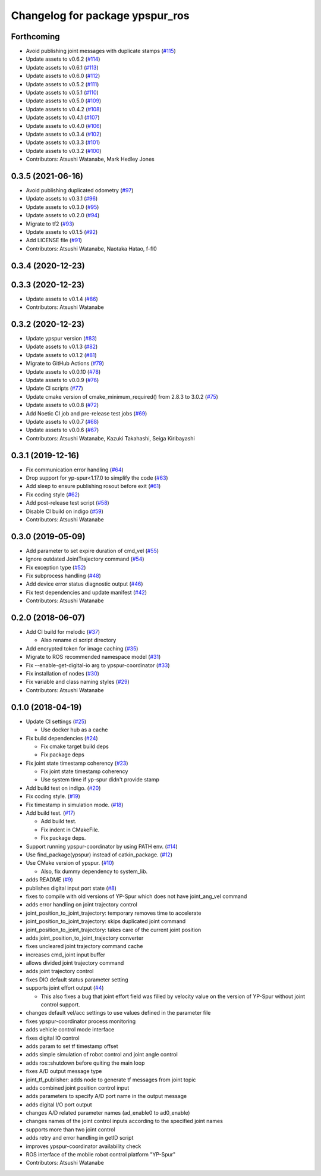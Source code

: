 ^^^^^^^^^^^^^^^^^^^^^^^^^^^^^^^^
Changelog for package ypspur_ros
^^^^^^^^^^^^^^^^^^^^^^^^^^^^^^^^

Forthcoming
-----------
* Avoid publishing joint messages with duplicate stamps (`#115 <https://github.com/openspur/ypspur_ros/issues/115>`_)
* Update assets to v0.6.2 (`#114 <https://github.com/openspur/ypspur_ros/issues/114>`_)
* Update assets to v0.6.1 (`#113 <https://github.com/openspur/ypspur_ros/issues/113>`_)
* Update assets to v0.6.0 (`#112 <https://github.com/openspur/ypspur_ros/issues/112>`_)
* Update assets to v0.5.2 (`#111 <https://github.com/openspur/ypspur_ros/issues/111>`_)
* Update assets to v0.5.1 (`#110 <https://github.com/openspur/ypspur_ros/issues/110>`_)
* Update assets to v0.5.0 (`#109 <https://github.com/openspur/ypspur_ros/issues/109>`_)
* Update assets to v0.4.2 (`#108 <https://github.com/openspur/ypspur_ros/issues/108>`_)
* Update assets to v0.4.1 (`#107 <https://github.com/openspur/ypspur_ros/issues/107>`_)
* Update assets to v0.4.0 (`#106 <https://github.com/openspur/ypspur_ros/issues/106>`_)
* Update assets to v0.3.4 (`#102 <https://github.com/openspur/ypspur_ros/issues/102>`_)
* Update assets to v0.3.3 (`#101 <https://github.com/openspur/ypspur_ros/issues/101>`_)
* Update assets to v0.3.2 (`#100 <https://github.com/openspur/ypspur_ros/issues/100>`_)
* Contributors: Atsushi Watanabe, Mark Hedley Jones

0.3.5 (2021-06-16)
------------------
* Avoid publishing duplicated odometry (`#97 <https://github.com/openspur/ypspur_ros/issues/97>`_)
* Update assets to v0.3.1 (`#96 <https://github.com/openspur/ypspur_ros/issues/96>`_)
* Update assets to v0.3.0 (`#95 <https://github.com/openspur/ypspur_ros/issues/95>`_)
* Update assets to v0.2.0 (`#94 <https://github.com/openspur/ypspur_ros/issues/94>`_)
* Migrate to tf2 (`#93 <https://github.com/openspur/ypspur_ros/issues/93>`_)
* Update assets to v0.1.5 (`#92 <https://github.com/openspur/ypspur_ros/issues/92>`_)
* Add LICENSE file (`#91 <https://github.com/openspur/ypspur_ros/issues/91>`_)
* Contributors: Atsushi Watanabe, Naotaka Hatao, f-fl0

0.3.4 (2020-12-23)
------------------

0.3.3 (2020-12-23)
------------------
* Update assets to v0.1.4 (`#86 <https://github.com/openspur/ypspur_ros/issues/86>`_)
* Contributors: Atsushi Watanabe

0.3.2 (2020-12-23)
------------------
* Update ypspur version (`#83 <https://github.com/openspur/ypspur_ros/issues/83>`_)
* Update assets to v0.1.3 (`#82 <https://github.com/openspur/ypspur_ros/issues/82>`_)
* Update assets to v0.1.2 (`#81 <https://github.com/openspur/ypspur_ros/issues/81>`_)
* Migrate to GitHub Actions (`#79 <https://github.com/openspur/ypspur_ros/issues/79>`_)
* Update assets to v0.0.10 (`#78 <https://github.com/openspur/ypspur_ros/issues/78>`_)
* Update assets to v0.0.9 (`#76 <https://github.com/openspur/ypspur_ros/issues/76>`_)
* Update CI scripts (`#77 <https://github.com/openspur/ypspur_ros/issues/77>`_)
* Update cmake version of cmake_minimum_required() from 2.8.3 to 3.0.2 (`#75 <https://github.com/openspur/ypspur_ros/issues/75>`_)
* Update assets to v0.0.8 (`#72 <https://github.com/openspur/ypspur_ros/issues/72>`_)
* Add Noetic CI job and pre-release test jobs (`#69 <https://github.com/openspur/ypspur_ros/issues/69>`_)
* Update assets to v0.0.7 (`#68 <https://github.com/openspur/ypspur_ros/issues/68>`_)
* Update assets to v0.0.6 (`#67 <https://github.com/openspur/ypspur_ros/issues/67>`_)
* Contributors: Atsushi Watanabe, Kazuki Takahashi, Seiga Kiribayashi

0.3.1 (2019-12-16)
------------------
* Fix communication error handling (`#64 <https://github.com/openspur/ypspur_ros/issues/64>`_)
* Drop support for yp-spur<1.17.0 to simplify the code (`#63 <https://github.com/openspur/ypspur_ros/issues/63>`_)
* Add sleep to ensure publishing rosout before exit (`#61 <https://github.com/openspur/ypspur_ros/issues/61>`_)
* Fix coding style (`#62 <https://github.com/openspur/ypspur_ros/issues/62>`_)
* Add post-release test script (`#58 <https://github.com/openspur/ypspur_ros/issues/58>`_)
* Disable CI build on indigo (`#59 <https://github.com/openspur/ypspur_ros/issues/59>`_)
* Contributors: Atsushi Watanabe

0.3.0 (2019-05-09)
------------------
* Add parameter to set expire duration of cmd_vel (`#55 <https://github.com/openspur/ypspur_ros/issues/55>`_)
* Ignore outdated JointTrajectory command (`#54 <https://github.com/openspur/ypspur_ros/issues/54>`_)
* Fix exception type (`#52 <https://github.com/openspur/ypspur_ros/issues/52>`_)
* Fix subprocess handling (`#48 <https://github.com/openspur/ypspur_ros/issues/48>`_)
* Add device error status diagnostic output (`#46 <https://github.com/openspur/ypspur_ros/issues/46>`_)
* Fix test dependencies and update manifest (`#42 <https://github.com/openspur/ypspur_ros/issues/42>`_)
* Contributors: Atsushi Watanabe

0.2.0 (2018-06-07)
------------------
* Add CI build for melodic (`#37 <https://github.com/openspur/ypspur_ros/issues/37>`_)

  * Also rename ci script directory

* Add encrypted token for image caching (`#35 <https://github.com/openspur/ypspur_ros/issues/35>`_)
* Migrate to ROS recommended namespace model (`#31 <https://github.com/openspur/ypspur_ros/issues/31>`_)
* Fix --enable-get-digital-io arg to ypspur-coordinator (`#33 <https://github.com/openspur/ypspur_ros/issues/33>`_)
* Fix installation of nodes (`#30 <https://github.com/openspur/ypspur_ros/issues/30>`_)
* Fix variable and class naming styles (`#29 <https://github.com/openspur/ypspur_ros/issues/29>`_)
* Contributors: Atsushi Watanabe

0.1.0 (2018-04-19)
------------------
* Update CI settings (`#25 <https://github.com/openspur/ypspur_ros/issues/25>`_)

  * Use docker hub as a cache

* Fix build dependencies (`#24 <https://github.com/openspur/ypspur_ros/issues/24>`_)

  * Fix cmake target build deps
  * Fix package deps

* Fix joint state timestamp coherency (`#23 <https://github.com/openspur/ypspur_ros/issues/23>`_)

  * Fix joint state timestamp coherency
  * Use system time if yp-spur didn't provide stamp

* Add build test on indigo. (`#20 <https://github.com/openspur/ypspur_ros/issues/20>`_)
* Fix coding style. (`#19 <https://github.com/openspur/ypspur_ros/issues/19>`_)
* Fix timestamp in simulation mode. (`#18 <https://github.com/openspur/ypspur_ros/issues/18>`_)
* Add build test. (`#17 <https://github.com/openspur/ypspur_ros/issues/17>`_)

  * Add build test.
  * Fix indent in CMakeFile.
  * Fix package deps.

* Support running ypspur-coordinator by using PATH env. (`#14 <https://github.com/openspur/ypspur_ros/issues/14>`_)
* Use find_package(ypspur) instead of catkin_package. (`#12 <https://github.com/openspur/ypspur_ros/issues/12>`_)
* Use CMake version of ypspur. (`#10 <https://github.com/openspur/ypspur_ros/issues/10>`_)

  * Also, fix dummy dependency to system_lib.

* adds README (`#9 <https://github.com/openspur/ypspur_ros/issues/9>`_)
* publishes digital input port state (`#8 <https://github.com/openspur/ypspur_ros/issues/8>`_)
* fixes to compile with old versions of YP-Spur which does not have joint_ang_vel command
* adds error handling on joint trajectory control
* joint_position_to_joint_trajectory: temporary removes time to accelerate
* joint_position_to_joint_trajectory: skips duplicated joint command
* joint_position_to_joint_trajectory: takes care of the current joint position
* adds joint_position_to_joint_trajectory converter
* fixes uncleared joint trajectory command cache
* increases cmd_joint input buffer
* allows divided joint trajectory command
* adds joint trajectory control
* fixes DIO default status parameter setting
* supports joint effort output (`#4 <https://github.com/openspur/ypspur_ros/issues/4>`_)

  * This also fixes a bug that joint effort field was filled by velocity value on the version of YP-Spur without joint control support.
  
* changes default vel/acc settings to use values defined in the parameter file
* fixes ypspur-coordinator process monitoring
* adds vehicle control mode interface
* fixes digital IO control
* adds param to set tf timestamp offset
* adds simple simulation of robot control and joint angle control
* adds ros::shutdown before quiting the main loop
* fixes A/D output message type
* joint_tf_publisher: adds node to generate tf messages from joint topic
* adds combined joint position control input
* adds parameters to specify A/D port name in the output message
* adds digital I/O port output
* changes A/D related parameter names (ad_enable0 to ad0_enable)
* changes names of the joint control inputs according to the specified joint names
* supports more than two joint control
* adds retry and error handling in getID script
* improves ypspur-coordinator availability check
* ROS interface of the mobile robot control platform "YP-Spur"
* Contributors: Atsushi Watanabe
